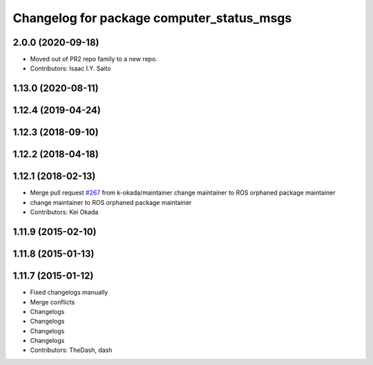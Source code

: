 ^^^^^^^^^^^^^^^^^^^^^^^^^^^^^^
Changelog for package computer_status_msgs
^^^^^^^^^^^^^^^^^^^^^^^^^^^^^^

2.0.0 (2020-09-18)
------------------
* Moved out of PR2 repo family to a new repo.
* Contributors: Isaac I.Y. Saito
    
1.13.0 (2020-08-11)
-------------------

1.12.4 (2019-04-24)
-------------------

1.12.3 (2018-09-10)
-------------------

1.12.2 (2018-04-18)
-------------------

1.12.1 (2018-02-13)
-------------------
* Merge pull request `#267 <https://github.com/pr2/pr2_common/issues/267>`_ from k-okada/maintainer
  change maintainer to ROS orphaned package maintainer
* change maintainer to ROS orphaned package maintainer
* Contributors: Kei Okada

1.11.9 (2015-02-10)
-------------------

1.11.8 (2015-01-13)
-------------------

1.11.7 (2015-01-12)
-------------------
* Fixed changelogs manually
* Merge conflicts
* Changelogs
* Changelogs
* Changelogs
* Changelogs
* Contributors: TheDash, dash
